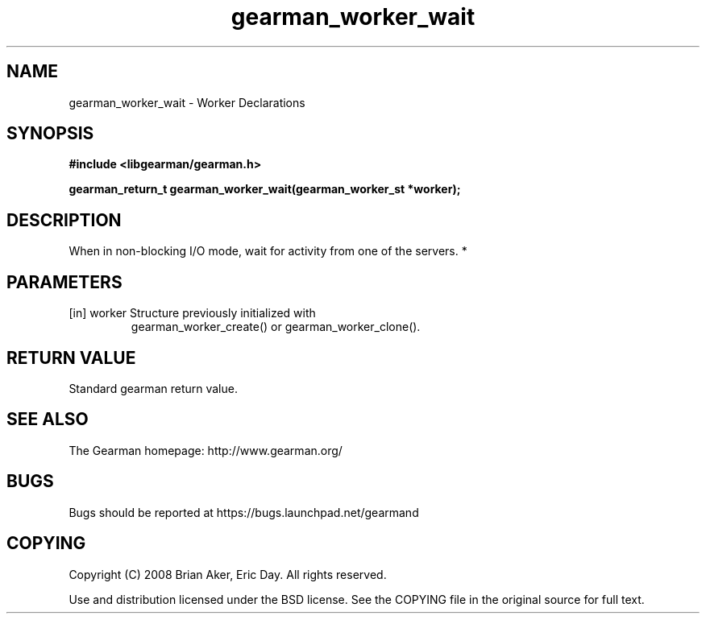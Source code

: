 .TH gearman_worker_wait 3 2010-06-30 "Gearman" "Gearman"
.SH NAME
gearman_worker_wait \- Worker Declarations
.SH SYNOPSIS
.B #include <libgearman/gearman.h>
.sp
.BI " gearman_return_t gearman_worker_wait(gearman_worker_st *worker);"
.SH DESCRIPTION
When in non-blocking I/O mode, wait for activity from one of the servers.
*
.SH PARAMETERS
.TP
.BR 
[in] worker Structure previously initialized with
gearman_worker_create() or gearman_worker_clone().
.SH "RETURN VALUE"
Standard gearman return value.
.SH "SEE ALSO"
The Gearman homepage: http://www.gearman.org/
.SH BUGS
Bugs should be reported at https://bugs.launchpad.net/gearmand
.SH COPYING
Copyright (C) 2008 Brian Aker, Eric Day. All rights reserved.

Use and distribution licensed under the BSD license. See the COPYING file in the original source for full text.
